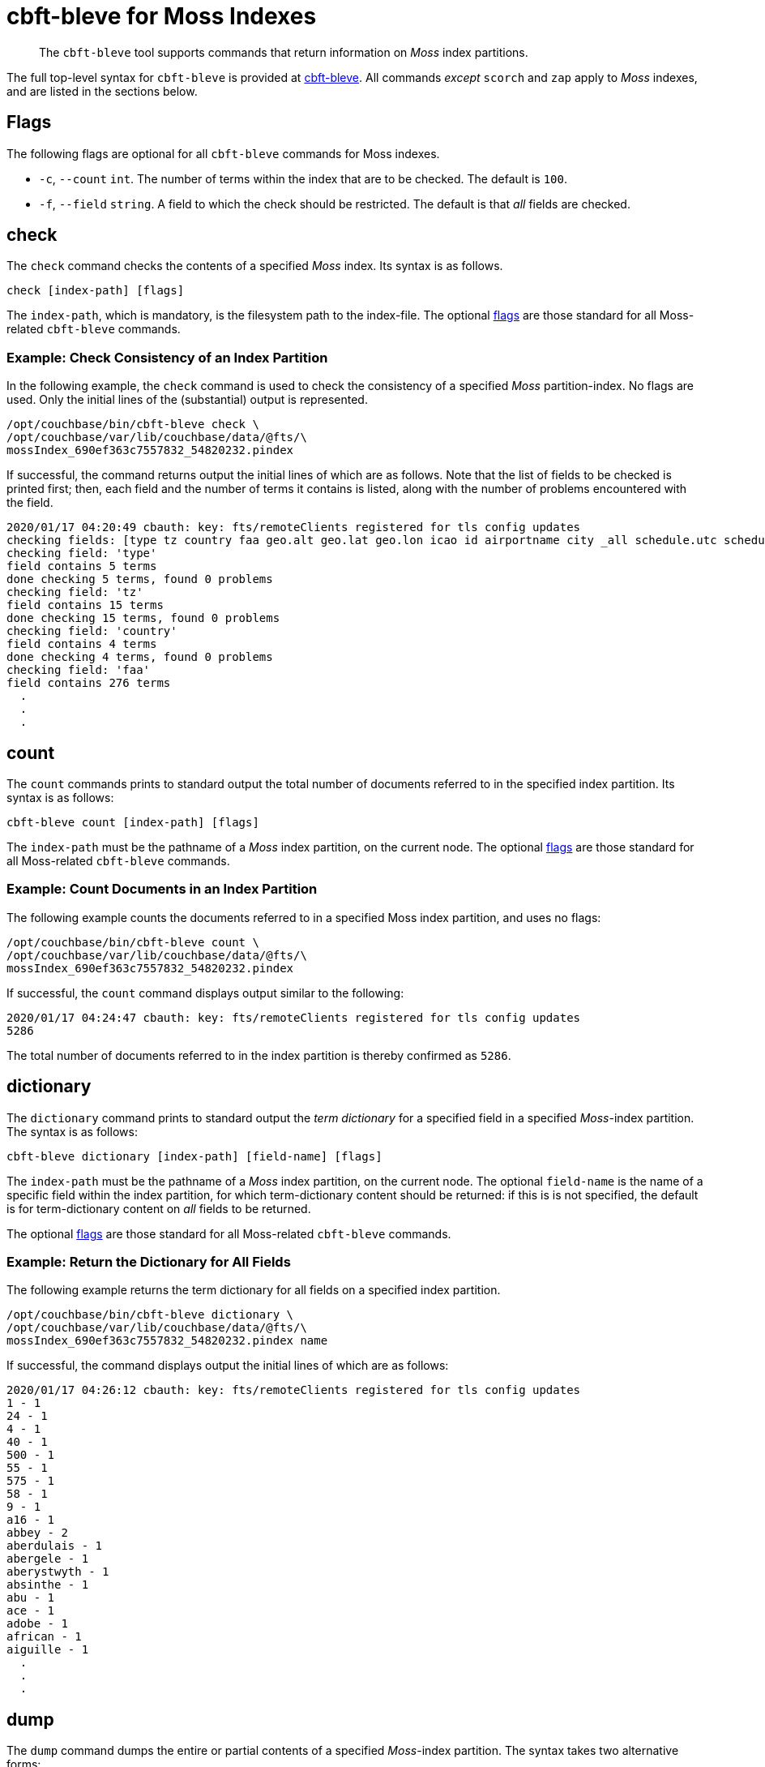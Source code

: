 = cbft-bleve for Moss Indexes
:page-topic-type: reference

[abstract]
The `cbft-bleve` tool supports commands that return information on _Moss_ index partitions.

The full top-level syntax for `cbft-bleve` is provided at xref:cli:cbft-bleve.adoc[cbft-bleve].
All commands _except_ `scorch` and `zap` apply to _Moss_ indexes, and are listed in the sections below.

[#flags]
== Flags

The following flags are optional for all `cbft-bleve` commands for Moss indexes.

* `-c`, `--count` `int`.
The number of terms within the index that are to be checked.
The default is `100`.

* `-f`, `--field` `string`.
A field to which the check should be restricted.
The default is that _all_ fields are checked.

== check

The `check` command checks the contents of a specified _Moss_ index.
Its syntax is as follows.

----
check [index-path] [flags]
----

The `index-path`, which is mandatory, is the filesystem path to the index-file.
The optional xref:cli:cli-bleve-moss.adoc#flags[flags] are those standard for all Moss-related `cbft-bleve` commands.

=== Example: Check Consistency of an Index Partition

In the following example, the `check` command is used to check the consistency of a specified _Moss_ partition-index.
No flags are used.
Only the initial lines of the (substantial) output is represented.

----
/opt/couchbase/bin/cbft-bleve check \
/opt/couchbase/var/lib/couchbase/data/@fts/\
mossIndex_690ef363c7557832_54820232.pindex
----

If successful, the command returns output the initial lines of which are as follows.
Note that the list of fields to be checked is printed first; then, each field and the number of terms it contains is listed, along with the number of problems encountered with the field.

----
2020/01/17 04:20:49 cbauth: key: fts/remoteClients registered for tls config updates
checking fields: [type tz country faa geo.alt geo.lat geo.lon icao id airportname city _all schedule.utc schedule.day schedule.flight sourceairport distance equipment stops airline airlineid destinationairport content phone name address email geo.accuracy hours url activity title free_internet reviews.author reviews.content reviews.date reviews.ratings.Cleanliness reviews.ratings.Location reviews.ratings.Overall reviews.ratings.Rooms reviews.ratings.Service reviews.ratings.Sleep Quality reviews.ratings.Value description free_parking pets_ok vacancy free_breakfast public_likes price state image image_direct_url callsign iata directions reviews.ratings.Check in / front desk reviews.ratings.Business service (e.g., internet access) fax alt reviews.ratings.Business service checkin checkout tollfree alias]
checking field: 'type'
field contains 5 terms
done checking 5 terms, found 0 problems
checking field: 'tz'
field contains 15 terms
done checking 15 terms, found 0 problems
checking field: 'country'
field contains 4 terms
done checking 4 terms, found 0 problems
checking field: 'faa'
field contains 276 terms
  .
  .
  .
----

== count

The `count` commands prints to standard output the total number of documents referred to in the specified index partition.
Its syntax is as follows:

----
cbft-bleve count [index-path] [flags]
----

The `index-path` must be the pathname of a _Moss_ index partition, on the current node.
The optional xref:cli:cli-bleve-moss.adoc#flags[flags] are those standard for all Moss-related `cbft-bleve` commands.

=== Example: Count Documents in an Index Partition

The following example counts the documents referred to in a specified Moss index partition, and uses no flags:

----
/opt/couchbase/bin/cbft-bleve count \
/opt/couchbase/var/lib/couchbase/data/@fts/\
mossIndex_690ef363c7557832_54820232.pindex
----

If successful, the `count` command displays output similar to the following:

----
2020/01/17 04:24:47 cbauth: key: fts/remoteClients registered for tls config updates
5286
----

The total number of documents referred to in the index partition is thereby confirmed as `5286`.

== dictionary

The `dictionary` command prints to standard output the _term dictionary_ for a specified field in a specified _Moss_-index partition.
The syntax is as follows:

----
cbft-bleve dictionary [index-path] [field-name] [flags]
----

The `index-path` must be the pathname of a _Moss_ index partition, on the current node.
The optional `field-name` is the name of a specific field within the index partition, for which term-dictionary content should be returned: if this is is not specified, the default is for term-dictionary content on _all_ fields to be returned.

The optional xref:cli:cli-bleve-moss.adoc#flags[flags] are those standard for all Moss-related `cbft-bleve` commands.

=== Example: Return the Dictionary for All Fields

The following example returns the term dictionary for all fields on a specified index partition.

----
/opt/couchbase/bin/cbft-bleve dictionary \
/opt/couchbase/var/lib/couchbase/data/@fts/\
mossIndex_690ef363c7557832_54820232.pindex name
----

If successful, the command displays output the initial lines of which are as follows:

----
2020/01/17 04:26:12 cbauth: key: fts/remoteClients registered for tls config updates
1 - 1
24 - 1
4 - 1
40 - 1
500 - 1
55 - 1
575 - 1
58 - 1
9 - 1
a16 - 1
abbey - 2
aberdulais - 1
abergele - 1
aberystwyth - 1
absinthe - 1
abu - 1
ace - 1
adobe - 1
african - 1
aiguille - 1
  .
  .
  .
----

== dump

The `dump` command dumps the entire or partial contents of a specified _Moss_-index partition.
The syntax takes two alternative forms:

----
cbft-bleve dump [index-path] [flags]

cbft-bleve dump [command]
----

The `index-path`, which is mandatory, is the filesystem path to the index-partition file: if this is specified, the command dumps the entire contents of the specified index partition.
The optional xref:cli:cli-bleve-moss.adoc#flags[flags] are those standard for all Moss-related `cbft-bleve` commands.

The optional `command` can be one of the following:

* `doc`.
Only the rows relating to a specified document id are dumped.
This id must follow the `index-path`: thus, the syntax becomes `cbft-bleve dump doc [index-path] [doc-id]`.

* `fields`.
Only the `field` rows from the index partition are dumped.
The complete syntax for the command becomes `cbft-bleve dump fields [index-path]`.

=== Example: Dump an Entire Index Partition

The following command dumps the entire contents of the specified index partition.

----
/opt/couchbase/bin/cbft-bleve dump \
/opt/couchbase/var/lib/couchbase/data/@fts/\
mossIndex_690ef363c7557832_54820232.pindex
----

If successful, the command displays output whose initial lines appear as follows:

----
2020/01/20 06:06:07 cbauth: key: fts/remoteClients registered for tls config updates
Backindex DocId: `airline_10` Terms Entries: [field:0 terms:"airline"  field:53 terms:"mile" terms:"air"  field:2 terms:"united" terms:"states"  field:54 terms:"q5"  field:7 terms:"mla"  field:11 terms:"\\\014" terms:",\006\000H\000\000\000\000\000" terms:"40" terms:"airline" terms:"states" terms:"mla" terms:"P\003\000$" terms:"mile" terms:"air" terms:"L0\004@" terms:"8\030\002 \000\000\000" terms:"@\014\001\020\000\000" terms:"$\014\001\020\000\000\000\000\000\000" terms:"X\001@" terms:"00\004@\000\000\000\000" terms:"T\030\002" terms:"4\003\000$\000\000\000\000" terms:"D`\t\000\000" terms:"<\001@\022\000\000\000" terms:"united" terms:"q5" terms:" \001@\022\000\000\000\000\000\000\000" terms:"H\006\000H\000" terms:"(`\t\000\000\000\000\000\000"  field:8 terms:",\006\000H\000\000\000\000\000" terms:"4\003\000$\000\000\000\000" terms:"<\001@\022\000\000\000" terms:"@\014\001\020\000\000" terms:"P\003\000$" terms:"T\030\002" terms:"\\\014" terms:" \001@\022\000\000\000\000\000\000\000" terms:"H\006\000H\000" terms:"$\014\001\020\000\000\000\000\000\000" terms:"L0\004@" terms:"X\001@" terms:"(`\t\000\000\000\000\000\000" terms:"00\004@\000\000\000\000" terms:"8\030\002 \000\000\000" terms:"D`\t\000\000"  field:24 terms:"air" terms:"40" terms:"mile" ], Stored Entries: []
Key:   62 61 69 72 6c 69 6e 65 5f 31 30
Value: 0a 0b 08 00 12 07 61 69 72 6c 69 6e 65 0a 0d 08 35 12 04
  .
  .
  .
----

=== Example: Dump Rows for a Document

The following command uses the `doc` option to dump the rows that correspond to the document `airline_10`.

----
/opt/couchbase/bin/cbft-bleve dump doc \
/opt/couchbase/var/lib/couchbase/data/@fts/
mossIndex_690ef363c7557832_54820232.pindex airline_10
----

If successful, the command displays output whose initial lines are as follows:

----
2020/01/20 06:10:37 cbauth: key: fts/remoteClients registered for tls config updates
Term: `airline` Field: 0 DocId: `airline_10` Frequency: 1 Norm: 1.000000 Vectors: [Field: 0 Pos: 1 Start: 0 End 7 ArrayPositions: []uint64(nil)]
Key:   74 00 00 61 69 72 6c 69 6e 65 ff 61 69 72 6c 69 6e 65 5f 31 30
Value: 01 80 80 80 fc 03 00 01 00 07 00

Term: `states` Field: 2 DocId: `airline_10` Frequency: 1 Norm: 0.707107 Vectors: [Field: 2 Pos: 2 Start: 7 End 13 ArrayPositions: []uint64(nil)]
Key:   74 02 00 73 74 61 74 65 73 ff 61 69 72 6c 69 6e 65 5f 31 30
Value: 01 f3 89 d4 f9 03 02 02 07 0d 00
  .
  .
  .
----

=== Example: Dump Index Fields

The following command uses the `fields` option to dump only the `fields` rows of the index:

----
/opt/couchbase/bin/cbft-bleve dump fields \
/opt/couchbase/var/lib/couchbase/data/@fts/\
mossIndex_690ef363c7557832_54820232.pindex
----

If successful, the command displays output whose initial lines are as follows:

----
2020/01/20 06:13:00 cbauth: key: fts/remoteClients registered for tls config updates
Field: 0 Name: type
Key:   66 00 00
Value: 74 79 70 65 ff

Field: 1 Name: tz
Key:   66 01 00
Value: 74 7a ff

Field: 2 Name: country
Key:   66 02 00
Value: 63 6f 75 6e 74 72 79 ff
----

== fields

The `fields` command lists the fields in a specified _Moss_-index partition.
The syntax is as follows:

----
cbft--bleve fields [index-path] [flags]
----

The `index-path`, which is mandatory, is the filesystem path to the index-partition file: if this is specified, the command dumps the entire contents of the specified index partition.
The optional xref:cli:cli-bleve-moss.adoc#flags[flags] are those standard for all Moss-related `cbft-bleve` commands.

=== Example: List Fields in an Index

The following command lists the fields in a specified index partition.

----
/opt/couchbase/bin/cbft-bleve fields \
/opt/couchbase/var/lib/couchbase/data/@fts/\
mossIndex_690ef363c7557832_54820232.pindex
----

If successful, the command displays output whose initial lines are as follows:

----
2020/01/20 06:49:20 cbauth: key: fts/remoteClients registered for tls config updates
0 - type
1 - tz
2 - country
3 - faa
4 - geo.alt
5 - geo.lat
6 - geo.lon
7 - icao
8 - id
9 - airportname
10 - city
11 - _all
12 - schedule.utc
13 - schedule.day
14 - schedule.flight
  .
  .
  .
----

== mapping

The `mapping` command prints to standard output the _mapping_ used for a specified _Moss_-index partition.
The syntax is as follows:

----
cbft-bleve mapping [index path] [flags]
----

The `index-path`, which is mandatory, is the filesystem path to the index-partition file: if this is specified, the command dumps the entire contents of the specified index partition.
The optional xref:cli:cli-bleve-moss.adoc#flags[flags] are those standard for all Moss-related `cbft-bleve` commands.

=== Example: Print the Mapping for an Index

The following example prints out the mapping for a specified index partition:

----
/opt/couchbase/bin/cbft-bleve mapping \
/opt/couchbase/var/lib/couchbase/data/@fts/\
mossIndex_690ef363c7557832_54820232.pindex
----

If successful, the command prints out the following:

----
2020/01/17 04:31:20 cbauth: key: fts/remoteClients registered for tls config updates
{
  "default_mapping": {
    "enabled": true,
    "dynamic": true
  },
  "type_field": "_type",
  "default_type": "_default",
  "default_analyzer": "standard",
  "default_datetime_parser": "dateTimeOptional",
  "default_field": "_all",
  "store_dynamic": false,
  "index_dynamic": true,
  "docvalues_dynamic": true,
  "analysis": {}
}
----

== query

The `query` command executes a specified query against a specified _Moss_-index partition.
The syntax is as follows:

----
cbft-bleve query [index path] [query] [flags]
----

The `index-path`, which is mandatory, is the filesystem path to the index-partition file.
The `query` is as described in xref:fts:fts-queries.adoc[Understanding Queries].
The optional xref:cli:cli-bleve-moss.adoc#flags[flags] are as follows:

[cols="1,2"]
|===
| Flag | Description

| `-X`, `--explain`
| Explain the result scoring.

| `-f`, `--field string`
| Restrict query to the field specified by `string`.
By default, no restriction is applied.
This parameter is not applied to _query-string_ queries.

| `--fields`
| Load stored fields.
If this is not specified, fields are not loaded.

| `--highlight`
| Highlight matching text in results.

| `-l`, `--limit int`
| Limit the number of results returned.
The default is 10.

| `-r`, `--repeat int`
| Repeat the query this many times.
The default is `1`.

| `-s`, `--skip int`
| Skip this many results.
The default is 0.

| `-b`, `--sort-by string`
| Sort the results by the specified field.

| `-t`, `--type string`
| The type of query to be run.
The default is `'query_string'` query.

|===

=== Example: Submit Query

The following example applies to the specified index partition a _query-string_ query that returns all hotels whose cleanliness rating is greater than `4`.

----
/opt/couchbase/bin/cbft-bleve query \
/opt/couchbase/var/lib/couchbase/data/@fts/\
mossIndex_690ef363c7557832_54820232.pindex 'reviews.ratings.Cleanliness:>4'
----

If successful, the command returns the following:

----
2020/01/20 07:40:23 cbauth: key: fts/remoteClients registered for tls config updates
108 matches, showing 1 through 10, took 22.54727ms
    1. hotel_21673 (1.220367)
    2. hotel_26139 (1.220367)
    3. hotel_5335 (1.220367)
    4. hotel_15978 (1.220367)
    5. hotel_21665 (1.220367)
    6. hotel_21679 (1.220367)
    7. hotel_35667 (1.220367)
    8. hotel_635 (1.220367)
    9. hotel_4397 (1.220367)
   10. hotel_16458 (1.220367)
----

== registry

The `registry` command prints to standard output a list of the _analyzers_, _tokenizers_ and other components used by a specified _Moss_-index partition.

The syntax is as follows:

----
cbft-bleve registry [flags]
----

The optional xref:cli:cli-bleve-moss.adoc#flags[flags] are those standard for all Moss-related `cbft-bleve` commands.

=== Example: Print the Registry for an Index

The following command prints out the registry for the specified index partition:

----
/opt/couchbase/bin/cbft-bleve registry \
/opt/couchbase/var/lib/couchbase/data/@fts/\
mossIndex_690ef363c7557832_54820232.pindex
----

If successful, the command produces output whose initial lines are as follows:

----
2020/01/17 04:44:07 cbauth: key: fts/remoteClients registered for tls config updates
Char Filter Types:
	regexp

Char Filter Instances:
	asciifolding
	html
	zero_width_spaces

Tokenizer Types:
	exception
	regexp

Tokenizer Instances:
	letter
	single
	unicode
	web
	whitespace

Token Map Types:
	custom

Token Map Instances:
	articles_ca
	articles_fr
	articles_ga
	articles_it
	stop_ar
	stop_bg
    .
    .
    .
----

== Additional Commands

The following, additional commands are supported:

* `scorch`.
Returns information on a _Scorch_-index partition.
For information, see xref:cli:cbft-bleve-scorch.adoc[cbft-bleve for Scorch Indexes].

* `zap`.
Returns information on a _Zap_ file.
For information, see xref:cli:cbft-bleve-zap.adoc[cbft-bleve for Zap Files].
